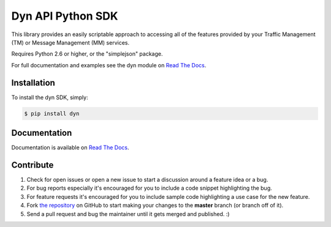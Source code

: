 Dyn API Python SDK
==================

.. image:: https://pypip.in/d/dyn/badge.svg
    :target: https://pypi.python.org/pypi/dyn/
    :alt: Downloads

.. image:: https://pypip.in/v/dyn/badge.svg
    :target: https://pypi.python.org/pypi/dyn/
    :alt: Latest Version

.. image:: https://pypip.in/py_versions/dyn/badge.svg
    :target: https://pypi.python.org/pypi/dyn/
    :alt: Supported Python versions

.. image:: https://pypip.in/implementation/dyn/badge.svg
    :target: https://pypi.python.org/pypi/dyn/
    :alt: Supported Python implementations

.. image:: https://pypip.in/status/dyn/badge.svg
    :target: https://pypi.python.org/pypi/dyn/
    :alt: Development Status

.. image:: https://pypip.in/wheel/dyn/badge.svg
    :target: https://pypi.python.org/pypi/dyn/
    :alt: Wheel Status

.. image:: https://pypip.in/egg/dyn/badge.svg
    :target: https://pypi.python.org/pypi/dyn/
    :alt: Egg Status

.. image:: https://pypip.in/format/dyn/badge.svg
    :target: https://pypi.python.org/pypi/dyn/
    :alt: Download format

.. image:: https://pypip.in/license/dyn/badge.svg
    :target: https://pypi.python.org/pypi/dyn/
    :alt: License

This library provides an easily scriptable approach to accessing all of the
features provided by your Traffic Management (TM) or Message Management (MM)
services.

Requires Python 2.6 or higher, or the "simplejson" package.

For full documentation and examples see the dyn module on `Read The Docs <http://dyn.readthedocs.org>`_.

Installation
------------

To install the dyn SDK, simply:

.. code-block:: bash

    $ pip install dyn


Documentation
-------------

Documentation is available on `Read The Docs <http://dyn.readthedocs.org>`_.

Contribute
----------

#. Check for open issues or open a new issue to start a discussion around a feature idea or a bug.
#. For bug reports especially it's encouraged for you to include a code snippet highlighting the bug.
#. For feature requests it's encouraged for you to include sample code highlighting a use case for the new feature.
#. Fork `the repository <http://github.com/dyninc/dyn-python>`_ on GitHub to start making your changes to the **master** branch (or branch off of it).
#. Send a pull request and bug the maintainer until it gets merged and published. :)
